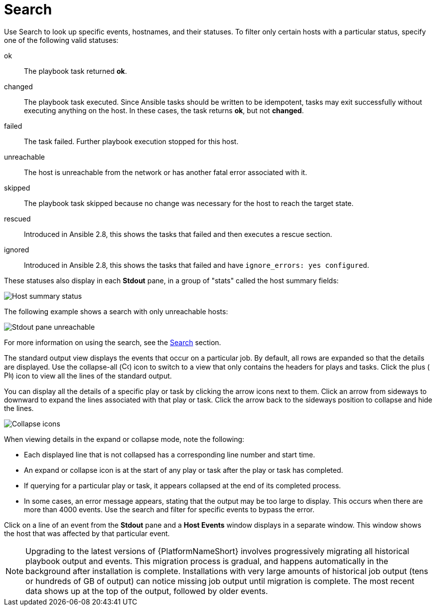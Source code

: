 [id="controller-playbook-run-search"]

= Search

Use Search to look up specific events, hostnames, and their statuses. 
To filter only certain hosts with a particular status, specify one of the following valid statuses:

ok:: The playbook task returned *ok*.
changed:: The playbook task executed. 
Since Ansible tasks should be written to be idempotent, tasks may exit successfully without executing anything on the host. 
In these cases, the task returns *ok*, but not *changed*.
failed:: The task failed. 
Further playbook execution stopped for this host.
unreachable:: The host is unreachable from the network or has another fatal error associated with it.
skipped:: The playbook task skipped because no change was necessary for the host to reach the target state.
rescued:: Introduced in Ansible 2.8, this shows the tasks that failed and then executes a rescue section.
ignored:: Introduced in Ansible 2.8, this shows the tasks that failed and have `ignore_errors: yes configured`.

These statuses also display in each *Stdout* pane, in a group of "stats" called the host summary fields:

image::ug-job-std-out-host-summary-status.png[Host summary status]

The following example shows a search with only unreachable hosts:

image::ug-std-out-unreachable.png[Stdout pane unreachable]

For more information on using the search, see the xref:assembly-controller-search[Search] section.

The standard output view displays the events that occur on a particular job. 
By default, all rows are expanded so that the details are displayed. 
Use the collapse-all (image:ug-collapse-all-icon.png[Collapse,15,15]) icon to switch to a view that only contains the headers for plays and tasks. 
Click the plus (image:plus_icon_dark.png[Plus icon,15,15]) icon to view all the lines of the standard output.

You can display all the details of a specific play or task by clicking the arrow icons next to them. 
Click an arrow from sideways to downward to expand the lines associated with that play or task. 
Click the arrow back to the sideways position to collapse and hide the lines.

image::ug-std-out-expand-collapse-icons.png[Collapse icons]

When viewing details in the expand or collapse mode, note the following:

* Each displayed line that is not collapsed has a corresponding line number and start time.
* An expand or collapse icon is at the start of any play or task after the play or task has completed.
* If querying for a particular play or task, it appears collapsed at the end of its completed process.
* In some cases, an error message appears, stating that the output may be too large to display. 
This occurs when there are more than 4000 events. 
Use the search and filter for specific events to bypass the error.

Click on a line of an event from the *Stdout* pane and a *Host Events* window displays in a separate window. 
This window shows the host that was affected by that particular event.

[NOTE]
====
Upgrading to the latest versions of {PlatformNameShort} involves progressively migrating all historical playbook output and events.
This migration process is gradual, and happens automatically in the background after installation is complete. 
Installations with very large amounts of historical job output (tens or hundreds of GB of output) can notice missing job output until migration is complete. 
The most recent data shows up at the top of the output, followed by older events.
====
